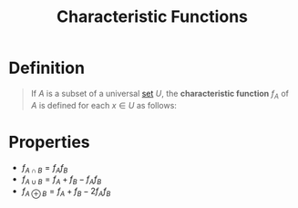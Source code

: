 :PROPERTIES:
:ID:       76f92382-4078-47e4-ab90-cfef54cf29f5
:END:
#+title: Characteristic Functions
#+filetags: fundamentals

* Definition
#+begin_quote
If \(A\) is a subset of a universal [[id:56ae2cf4-a426-46fd-82eb-9acb3c8512ba][set]] \(U\), the *characteristic function* \(f_A\) of \(A\) is defined for each \(x\in U\) as follows:

\begin{equation*}
f_{A}(x) =
\begin{cases}
1 ,\, x \in A \\
0 ,\, x \not\in A \\
\end{cases}
\end{equation*}
#+end_quote

* Properties
- \(f_{A\cap B} = f_A f_B\)
- \(f_{A\cup B} = f_{A} + f_{B} - f_A f_B\)
- \(f_{A\oplus B} = f_{A} + f_{B} - 2 f_A f_B\)
